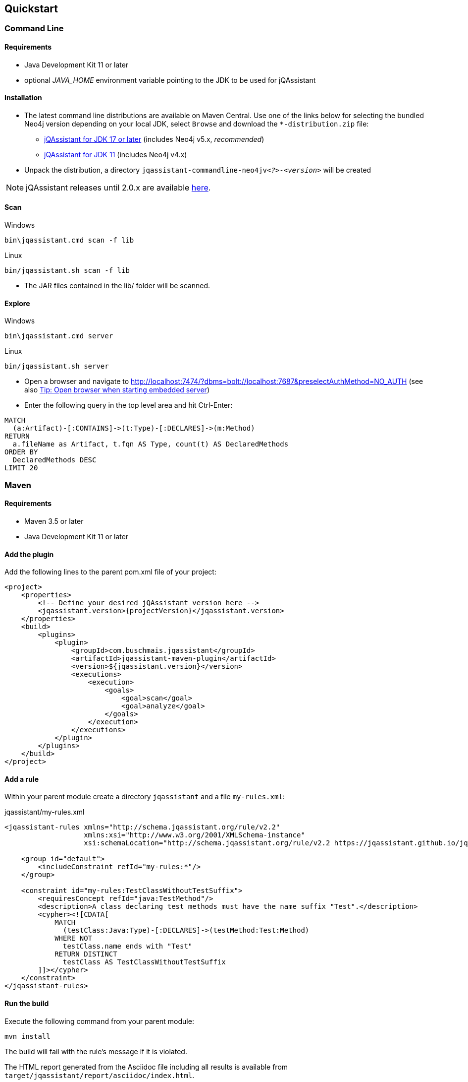 == Quickstart

=== Command Line

==== Requirements

- Java Development Kit 11 or later
- optional _JAVA_HOME_ environment variable pointing to the JDK to be used for jQAssistant

==== Installation

* The latest command line distributions are available on Maven Central. Use one of the links below for selecting the bundled Neo4j version depending on your local JDK, select `Browse` and download the `*-distribution.zip` file:
** https://central.sonatype.com/artifact/com.buschmais.jqassistant.cli/jqassistant-commandline-neo4jv5/versions[jQAssistant for JDK 17 or later] (includes Neo4j v5.x, _recommended_)
** https://central.sonatype.com/artifact/com.buschmais.jqassistant.cli/jqassistant-commandline-neo4jv4/versions[jQAssistant for JDK 11] (includes Neo4j v4.x)
* Unpack the distribution, a directory
  `jqassistant-commandline-neo4jv__<?>__-_<version>_` will be created

NOTE: jQAssistant releases until 2.0.x are available https://central.sonatype.com/artifact/com.buschmais.jqassistant.cli/jqassistant-commandline-distribution/versions[here].

==== Scan

[source]
.Windows
----
bin\jqassistant.cmd scan -f lib
----

[source]
.Linux
----
bin/jqassistant.sh scan -f lib
----

* The JAR files contained in the lib/ folder will be scanned.

==== Explore

[source]
.Windows
----
bin\jqassistant.cmd server
----

[source]
.Linux
----
bin/jqassistant.sh server
----

* Open a browser and navigate to http://localhost:7474/?dbms=bolt://localhost:7687&preselectAuthMethod=NO_AUTH[http://localhost:7474/?dbms=bolt://localhost:7687&preselectAuthMethod=NO_AUTH] (see also <<open-browser>>)
* Enter the following query in the top level area and hit Ctrl-Enter:

[source]
----
MATCH
  (a:Artifact)-[:CONTAINS]->(t:Type)-[:DECLARES]->(m:Method)
RETURN
  a.fileName as Artifact, t.fqn AS Type, count(t) AS DeclaredMethods
ORDER BY
  DeclaredMethods DESC
LIMIT 20
----

=== Maven

==== Requirements

- Maven 3.5 or later
- Java Development Kit 11 or later

==== Add the plugin

Add the following lines to the parent pom.xml file of your project:

[source,xml,subs=attributes+]
----
<project>
    <properties>
        <!-- Define your desired jQAssistant version here -->
        <jqassistant.version>{projectVersion}</jqassistant.version>
    </properties>
    <build>
        <plugins>
            <plugin>
                <groupId>com.buschmais.jqassistant</groupId>
                <artifactId>jqassistant-maven-plugin</artifactId>
                <version>${jqassistant.version}</version>
                <executions>
                    <execution>
                        <goals>
                            <goal>scan</goal>
                            <goal>analyze</goal>
                        </goals>
                    </execution>
                </executions>
            </plugin>
        </plugins>
    </build>
</project>
----

==== Add a rule

Within your parent module create a directory `jqassistant` and a file `my-rules.xml`:

[source,xml]
.jqassistant/my-rules.xml
----
<jqassistant-rules xmlns="http://schema.jqassistant.org/rule/v2.2"
                   xmlns:xsi="http://www.w3.org/2001/XMLSchema-instance"
                   xsi:schemaLocation="http://schema.jqassistant.org/rule/v2.2 https://jqassistant.github.io/jqassistant/current/schema/jqassistant-rule-v2.2.xsd">

    <group id="default">
        <includeConstraint refId="my-rules:*"/>
    </group>

    <constraint id="my-rules:TestClassWithoutTestSuffix">
        <requiresConcept refId="java:TestMethod"/>
        <description>A class declaring test methods must have the name suffix "Test".</description>
        <cypher><![CDATA[
            MATCH
              (testClass:Java:Type)-[:DECLARES]->(testMethod:Test:Method)
            WHERE NOT
              testClass.name ends with "Test"
            RETURN DISTINCT
              testClass AS TestClassWithoutTestSuffix
        ]]></cypher>
    </constraint>
</jqassistant-rules>
----

==== Run the build

Execute the following command from your parent module:

[source]
----
mvn install
----

The build will fail with the rule's message if it is violated.

The HTML report generated from the Asciidoc file including all results is available from `target/jqassistant/report/asciidoc/index.html`.

==== Explore your application

jQAssistant comes with an integrated Neo4j server, you can run it using

[source]
----
mvn jqassistant:server
----

* Open a browser and navigate to http://localhost:7474/?dbms=bolt://localhost:7687&preselectAuthMethod=NO_AUTH[http://localhost:7474/?dbms=bolt://localhost:7687&preselectAuthMethod=NO_AUTH] (see also <<open-browser>>)
* Enter the follwoing query in the top level area and hit Ctrl-Enter:

[source]
----
MATCH
  (t:Type)-[:DECLARES]->(m:Method)
RETURN
  t.fqn AS Type, count(t) AS DeclaredMethods
ORDER BY
  DeclaredMethods DESC
LIMIT 20
----

[[open-browser]]
[TIP,reftext="Tip: Open browser when starting embedded server"]
====
The embedded server by default is started to listen by default on URI `bolt://localhost:7687` without authentication.
jQAssistant can open the Neo4j browser in your desktop browser automatically when running the server by activating `jqassistant.server.open-browser`, e.g. by using a `jqassistant.yml` in your home directory:

[source,yaml]
.~/.jqassistant.yml
----
jqassistant:
  server:
    open-browser: true
----
====
